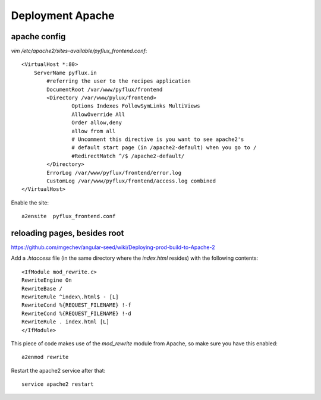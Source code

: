 Deployment Apache
=================

apache config
-------------

`vim /etc/apache2/sites-available/pyflux_frontend.conf`::

    <VirtualHost *:80>
        ServerName pyflux.in
            #referring the user to the recipes application
            DocumentRoot /var/www/pyflux/frontend
            <Directory /var/www/pylux/frontend>
                    Options Indexes FollowSymLinks MultiViews
                    AllowOverride All
                    Order allow,deny
                    allow from all
                    # Uncomment this directive is you want to see apache2's
                    # default start page (in /apache2-default) when you go to /
                    #RedirectMatch ^/$ /apache2-default/
            </Directory>
            ErrorLog /var/www/pyflux/frontend/error.log
            CustomLog /var/www/pyflux/frontend/access.log combined
    </VirtualHost>

Enable the site::

    a2ensite  pyflux_frontend.conf

reloading pages, besides root
-----------------------------

https://github.com/mgechev/angular-seed/wiki/Deploying-prod-build-to-Apache-2

Add a `.htaccess` file (in the same directory where the `index.html` resides) with the following contents::

    <IfModule mod_rewrite.c>
    RewriteEngine On
    RewriteBase /
    RewriteRule ^index\.html$ - [L]
    RewriteCond %{REQUEST_FILENAME} !-f
    RewriteCond %{REQUEST_FILENAME} !-d
    RewriteRule . index.html [L]
    </IfModule>

This piece of code makes use of the `mod_rewrite` module from Apache, so make sure you have this enabled::

    a2enmod rewrite

Restart the apache2 service after that::

    service apache2 restart
